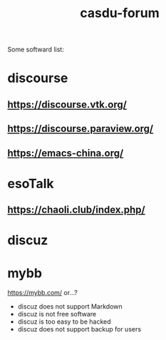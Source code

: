 #+TITLE: casdu-forum
#+CREATED:       [2020-10-30 Fri 12:08]
#+LAST_MODIFIED: [2020-10-30 Fri 12:08]

Some softward list:

* discourse
** https://discourse.vtk.org/
** https://discourse.paraview.org/
** https://emacs-china.org/

* esoTalk
** https://chaoli.club/index.php/

* discuz

* mybb
https://mybb.com/
or...?

- discuz does not support Markdown
- discuz is not free software
- discuz is too easy to be hacked
- discuz does not support backup for users
